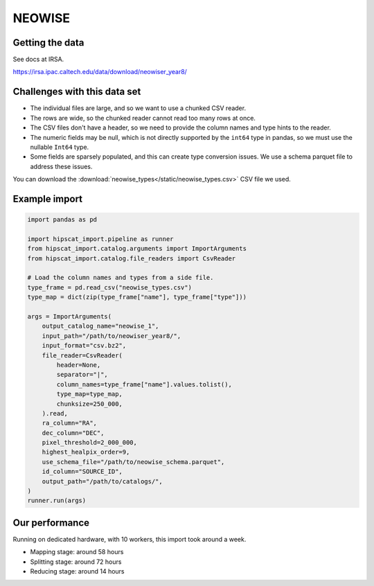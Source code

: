 NEOWISE
===============================================================================

Getting the data
-------------------------------------------------------------------------------

See docs at IRSA.

https://irsa.ipac.caltech.edu/data/download/neowiser_year8/

Challenges with this data set
-------------------------------------------------------------------------------

- The individual files are large, and so we want to use a chunked CSV reader.
- The rows are wide, so the chunked reader cannot read too many rows at once.
- The CSV files don't have a header, so we need to provide the column names and
  type hints to the reader.
- The numeric fields may be null, which is not directly supported by the 
  ``int64`` type in pandas, so we must use the nullable ``Int64`` type.
- Some fields are sparsely populated, and this can create type conversion issues.
  We use a schema parquet file to address these issues.

You can download the :download:`neowise_types</static/neowise_types.csv>` CSV file we used.

Example import
-------------------------------------------------------------------------------

.. code-block:: python

    import pandas as pd

    import hipscat_import.pipeline as runner
    from hipscat_import.catalog.arguments import ImportArguments
    from hipscat_import.catalog.file_readers import CsvReader

    # Load the column names and types from a side file.
    type_frame = pd.read_csv("neowise_types.csv")
    type_map = dict(zip(type_frame["name"], type_frame["type"]))

    args = ImportArguments(
        output_catalog_name="neowise_1",
        input_path="/path/to/neowiser_year8/",
        input_format="csv.bz2",
        file_reader=CsvReader(
            header=None,
            separator="|",
            column_names=type_frame["name"].values.tolist(),
            type_map=type_map,
            chunksize=250_000,
        ).read,
        ra_column="RA",
        dec_column="DEC",
        pixel_threshold=2_000_000,
        highest_healpix_order=9,
        use_schema_file="/path/to/neowise_schema.parquet",
        id_column="SOURCE_ID",
        output_path="/path/to/catalogs/",
    )
    runner.run(args)


Our performance
-------------------------------------------------------------------------------

Running on dedicated hardware, with 10 workers, this import took around
a week.

- Mapping stage: around 58 hours
- Splitting stage: around 72 hours
- Reducing stage: around 14 hours

